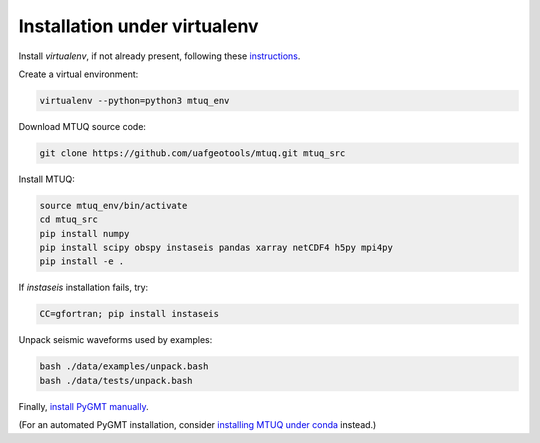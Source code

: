Installation under virtualenv
=============================

Install `virtualenv`, if not already present, following these `instructions <https://virtualenv.pypa.io/en/latest/installation.html>`_.

Create a virtual environment:

.. code::

   virtualenv --python=python3 mtuq_env


Download MTUQ source code:

.. code::

   git clone https://github.com/uafgeotools/mtuq.git mtuq_src


Install MTUQ:

.. code::

   source mtuq_env/bin/activate
   cd mtuq_src
   pip install numpy
   pip install scipy obspy instaseis pandas xarray netCDF4 h5py mpi4py
   pip install -e .


If `instaseis` installation fails, try:

.. code::

   CC=gfortran; pip install instaseis 



Unpack seismic waveforms used by examples:

.. code::

    bash ./data/examples/unpack.bash
    bash ./data/tests/unpack.bash


Finally, `install PyGMT manually <https://www.pygmt.org/latest/install.html#installing-pygmt>`_.  

(For an automated PyGMT installation, consider `installing MTUQ under conda <https://uafgeotools.github.io/mtuq/install/env_conda.html>`_ instead.)

